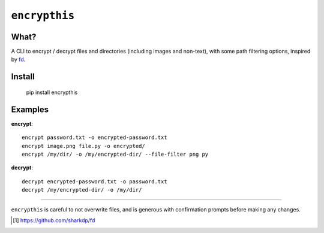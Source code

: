 =======
 ``encrypthis``
=======

What?
----
A CLI to encrypt / decrypt files and directories (including images and non-text), with some path filtering options, inspired by fd_.

Install
----

    pip install encrypthis


Examples
----

**encrypt**::

    encrypt password.txt -o encrypted-password.txt
    encrypt image.png file.py -o encrypted/
    encrypt /my/dir/ -o /my/encrypted-dir/ --file-filter png py


**decrypt**::

    decrypt encrypted-password.txt -o password.txt
    decrypt /my/encrypted-dir/ -o /my/dir/

-----------------------------------------------------------------------

``encrypthis`` is careful to not overwrite files, and is generous with confirmation prompts before making any changes.

.. [#fd] https://github.com/sharkdp/fd